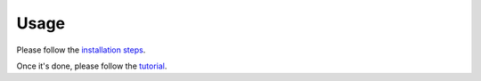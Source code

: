 =====
Usage
=====

Please follow the `installation steps`_.

Once it's done, please follow the `tutorial`_.

.. _installation steps: https://github.com/nokia/pattern-clustering/wiki/Installation
.. _tutorial: https://github.com/nokia/pattern-clustering/wiki/Tutorial
